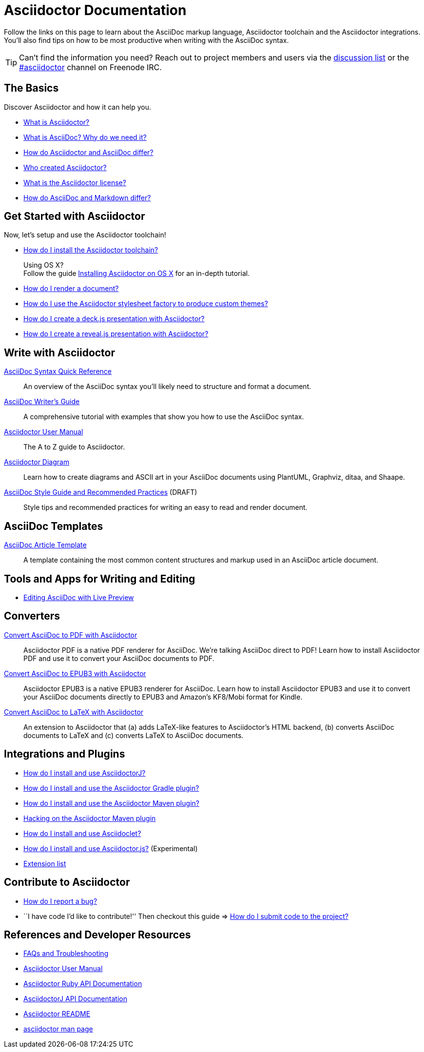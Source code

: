 = Asciidoctor Documentation
:description: Index page listing AsciiDoc and Asciidoctor documents and resources including the Asciidoctor User Manual, AsciiDoc Quick Reference Guide, the benefits of AsciiDoc, the benefits of Asciidoctor, Asciidoctor Installation Guide, How to Render an AsciiDoc document, and Asciidoctor Developer Resources.
:keywords: Asciidoctor, AsciiDoc, Asciidoctor documentation, AsciiDoc documentation, Asciidoctor User Manual, AsciiDoc cheatsheet, Asciidoctor cheatsheet, cheatsheet, ref card, AsciiDoc ref card, Asciidoctor ref card, AsciiDoc resources, Asciidoctor resources, AsciiDoc references, Asciidoctor references, write AsciiDoc, write Asciidoctor, AsciiDoc versus Markdown, Asciidoctor versus Markdown, install Asciidoctor, use Asciidoctor
:page-layout: docs
:page-description: {description}
:page-keywords: {keywords}
:rainbow-themes: pass:quotes[[red]##t##[green]##h##[purple]##e##[fuchsia]##m##[blue]##e##[teal]##s##]

Follow the links on this page to learn about the AsciiDoc markup language, Asciidoctor toolchain and the Asciidoctor integrations.
You'll also find tips on how to be most productive when writing with the AsciiDoc syntax.

// include a list of irc handles for the main project devs
TIP: Can't find the information you need? Reach out to project members and users via the http://discuss.asciidoctor.org/[discussion list] or the http://webchat.freenode.net/?channels=#asciidoctor[#asciidoctor] channel on Freenode IRC.

== The Basics

Discover Asciidoctor and how it can help you.

* link:what-is-asciidoctor/[What is Asciidoctor?]

* link:what-is-asciidoc-why-use-it/[What is AsciiDoc? Why do we need it?]

* link:asciidoc-asciidoctor-diffs/[How do Asciidoctor and AsciiDoc differ?]

* link:/#authors[Who created Asciidoctor?]

* link:http://github.com/asciidoctor/asciidoctor/blob/master/LICENSE.adoc[What is the Asciidoctor license?]

* link:user-manual/#compared-to-markdown[How do AsciiDoc and Markdown differ?]

== Get Started with Asciidoctor

Now, let's setup and use the Asciidoctor toolchain!

* link:install-toolchain/[How do I install the Asciidoctor toolchain?]
+
[sidebar]
.Using OS X?
Follow the guide link:install-asciidoctor-osx/[Installing Asciidoctor on OS X] for an in-depth tutorial.

* link:render-documents[How do I render a document?]

* link:produce-custom-themes-using-asciidoctor-stylesheet-factory[How do I use the Asciidoctor stylesheet factory to produce custom {rainbow-themes}?]

* link:install-and-use-deckjs-backend[How do I create a deck.js presentation with Asciidoctor?]
* https://github.com/asciidoctor/asciidoctor-reveal.js[How do I create a reveal.js presentation with Asciidoctor?]

////
How do I render my document into DocBook?
How do I use a custom template?
////

== Write with Asciidoctor

link:asciidoc-syntax-quick-reference/[AsciiDoc Syntax Quick Reference]::
  An overview of the AsciiDoc syntax you'll likely need to structure and format a document.

link:asciidoc-writers-guide/[AsciiDoc Writer's Guide]::
  A comprehensive tutorial with examples that show you how to use the AsciiDoc syntax.

link:user-manual/[Asciidoctor User Manual]::
  The A to Z guide to Asciidoctor.

link:asciidoctor-diagram[Asciidoctor Diagram]::
  Learn how to create diagrams and ASCII art in your AsciiDoc documents using PlantUML, Graphviz, ditaa, and Shaape.

link:asciidoc-recommended-practices/[AsciiDoc Style Guide and Recommended Practices] (DRAFT)::
  Style tips and recommended practices for writing an easy to read and render document.

////
The AsciiDoc website also provides syntax documentation as well as http://asciidoc.org/userguide.html#_gotchas[Gotchas] and http://asciidoc.org/faq.html[FAQs]
////

== AsciiDoc Templates

link:asciidoc-article/[AsciiDoc Article Template]::
  A template containing the most common content structures and markup used in an AsciiDoc article document.

== Tools and Apps for Writing and Editing

* link:editing-asciidoc-with-live-preview/[Editing AsciiDoc with Live Preview]

////
Blogging with AsciiDoc and Awestruct
Gist
Editor support
////

== Converters

link:convert-asciidoc-to-pdf/[Convert AsciiDoc to PDF with Asciidoctor]::
  Asciidoctor PDF is a native PDF renderer for AsciiDoc. We're talking AsciiDoc direct to PDF! Learn how to install Asciidoctor PDF and use it to convert your AsciiDoc documents to PDF.

link:convert-asciidoc-to-epub/[Convert AsciiDoc to EPUB3 with Asciidoctor]::
  Asciidoctor EPUB3 is a native EPUB3 renderer for AsciiDoc. Learn how to install Asciidoctor EPUB3 and use it to convert your AsciiDoc documents directly to EPUB3 and Amazon's KF8/Mobi format for Kindle.

http://www.noteshare.io/section/asciidoctor-latex-manual-intro[Convert AsciiDoc to LaTeX with Asciidoctor]::
  An extension to Asciidoctor that (a) adds LaTeX-like features to Asciidoctor's HTML backend, (b) converts AsciiDoc documents to LaTeX and (c) converts LaTeX to AsciiDoc documents. 

== Integrations and Plugins

* link:install-and-use-asciidoctor-java-integration/[How do I install and use AsciidoctorJ?]

* link:install-and-use-asciidoctor-gradle-plugin/[How do I install and use the Asciidoctor Gradle plugin?]

* link:install-and-use-asciidoctor-maven-plugin/[How do I install and use the Asciidoctor Maven plugin?]

* link:hack-asciidoctor-maven-plugin/[Hacking on the Asciidoctor Maven plugin]

* link:install-and-use-asciidoclet/[How do I install and use Asciidoclet?]

* link:install-and-use-asciidoctorjs/[How do I install and use Asciidoctor.js?] (Experimental)

* link:extensions/[Extension list]

== Contribute to Asciidoctor

//* link:/#submitting-an-issue[How do I report a bug?]
* https://github.com/asciidoctor/asciidoctor/blob/master/CONTRIBUTING.adoc#submitting-an-issue[How do I report a bug?]

//* ``I have code I'd like to contribute!'' Then checkout this guide => link:/#submitting-a-pull-request[How do I submit it to the project?]
* ``I have code I'd like to contribute!'' Then checkout this guide => https://github.com/asciidoctor/asciidoctor/blob/master/CONTRIBUTING.adoc#submitting-a-pull-request[How do I submit code to the project?]

////

I have an idea about how to improve Asciidoctor? How do I tell you?

How do I fix a problem on the Asciidoctor website?

How do I edit the Asciidoctor documentation?

////

== References and Developer Resources

* link:faq/[FAQs and Troubleshooting]

* link:user-manual/[Asciidoctor User Manual]

* link:/rdoc/Asciidoctor.html[Asciidoctor Ruby API Documentation]

* http://www.javadoc.io/doc/org.asciidoctor/asciidoctorj/1.5.4[AsciidoctorJ API Documentation]

* link:/[Asciidoctor README]

* link:/man/asciidoctor/[+asciidoctor+ man page]
